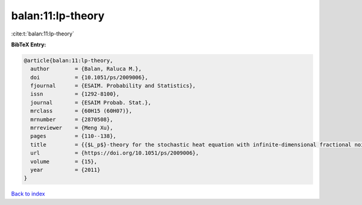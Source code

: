 balan:11:lp-theory
==================

:cite:t:`balan:11:lp-theory`

**BibTeX Entry:**

.. code-block:: bibtex

   @article{balan:11:lp-theory,
     author        = {Balan, Raluca M.},
     doi           = {10.1051/ps/2009006},
     fjournal      = {ESAIM. Probability and Statistics},
     issn          = {1292-8100},
     journal       = {ESAIM Probab. Stat.},
     mrclass       = {60H15 (60H07)},
     mrnumber      = {2870508},
     mrreviewer    = {Meng Xu},
     pages         = {110--138},
     title         = {{$L_p$}-theory for the stochastic heat equation with infinite-dimensional fractional noise},
     url           = {https://doi.org/10.1051/ps/2009006},
     volume        = {15},
     year          = {2011}
   }

`Back to index <../By-Cite-Keys.html>`_
